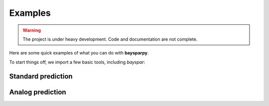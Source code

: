 .. _examples:

Examples
========

.. warning::

   The project is under heavy development. Code and documentation are not complete.

Here are some quick examples of what you can do with **baysparpy**.

To start things off, we import a few basic tools, including `bayspar`:

.. ipython:: python

    import numpy as np
    import bayspar as bsr
    import matplotlib.pyplot as plt

Standard prediction
-------------------

.. ipython:: python

    example_file = bsr.get_example_data('shevenell2011.csv')
    d = np.genfromtxt(example_file, delimiter=',', names=True)

Analog prediction
-----------------

